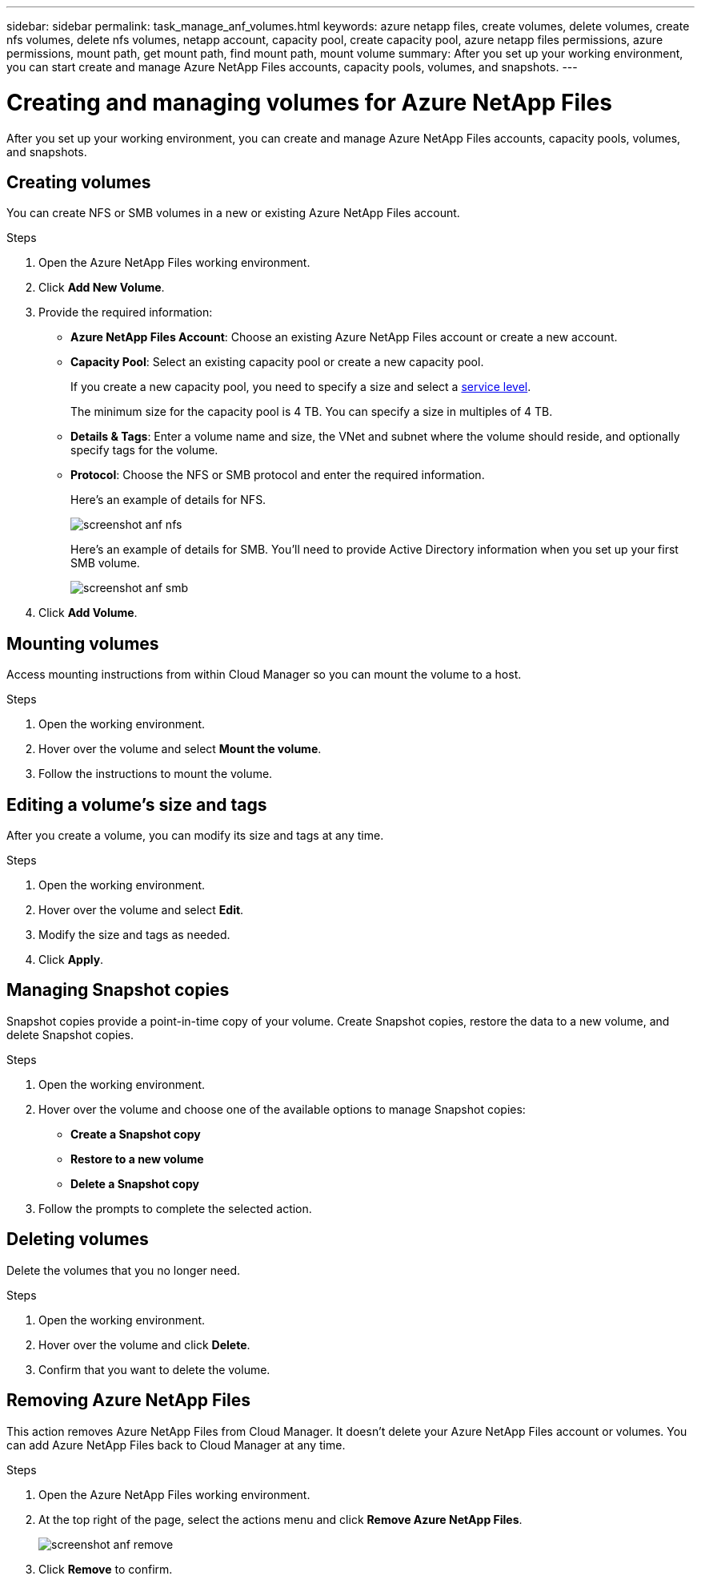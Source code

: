 ---
sidebar: sidebar
permalink: task_manage_anf_volumes.html
keywords: azure netapp files, create volumes, delete volumes, create nfs volumes, delete nfs volumes, netapp account, capacity pool, create capacity pool, azure netapp files permissions, azure permissions, mount path, get mount path, find mount path, mount volume
summary: After you set up your working environment, you can start create and manage Azure NetApp Files accounts, capacity pools, volumes, and snapshots.
---

= Creating and managing volumes for Azure NetApp Files
:hardbreaks:
:nofooter:
:icons: font
:linkattrs:
:imagesdir: ./media/

[.lead]
After you set up your working environment, you can create and manage Azure NetApp Files accounts, capacity pools, volumes, and snapshots.

== Creating volumes

You can create NFS or SMB volumes in a new or existing Azure NetApp Files account.

.Steps

. Open the Azure NetApp Files working environment.

. Click *Add New Volume*.

. Provide the required information:

* *Azure NetApp Files Account*: Choose an existing Azure NetApp Files account or create a new account.

* *Capacity Pool*: Select an existing capacity pool or create a new capacity pool.
+
If you create a new capacity pool, you need to specify a size and select a https://docs.microsoft.com/en-us/azure/azure-netapp-files/azure-netapp-files-service-levels[service level^].
+
The minimum size for the capacity pool is 4 TB. You can specify a size in multiples of 4 TB.

* *Details & Tags*: Enter a volume name and size, the VNet and subnet where the volume should reside, and optionally specify tags for the volume.

* *Protocol*: Choose the NFS or SMB protocol and enter the required information.
+
Here's an example of details for NFS.
+
image:screenshot_anf_nfs.gif[]
+
Here's an example of details for SMB. You'll need to provide Active Directory information when you set up your first SMB volume.
+
image:screenshot_anf_smb.gif[]

. Click *Add Volume*.

== Mounting volumes

Access mounting instructions from within Cloud Manager so you can mount the volume to a host.

.Steps

. Open the working environment.

. Hover over the volume and select *Mount the volume*.

. Follow the instructions to mount the volume.

== Editing a volume's size and tags

After you create a volume, you can modify its size and tags at any time.

.Steps

. Open the working environment.

. Hover over the volume and select *Edit*.

. Modify the size and tags as needed.

. Click *Apply*.

== Managing Snapshot copies

Snapshot copies provide a point-in-time copy of your volume. Create Snapshot copies, restore the data to a new volume, and delete Snapshot copies.

.Steps

. Open the working environment.

. Hover over the volume and choose one of the available options to manage Snapshot copies:

* *Create a Snapshot copy*
* *Restore to a new volume*
* *Delete a Snapshot copy*

. Follow the prompts to complete the selected action.

== Deleting volumes

Delete the volumes that you no longer need.

.Steps

. Open the working environment.

. Hover over the volume and click *Delete*.

. Confirm that you want to delete the volume.

== Removing Azure NetApp Files

This action removes Azure NetApp Files from Cloud Manager. It doesn't delete your Azure NetApp Files account or volumes. You can add Azure NetApp Files back to Cloud Manager at any time.

.Steps

. Open the Azure NetApp Files working environment.

. At the top right of the page, select the actions menu and click *Remove Azure NetApp Files*.
+
image:screenshot_anf_remove.gif[]

. Click *Remove* to confirm.
